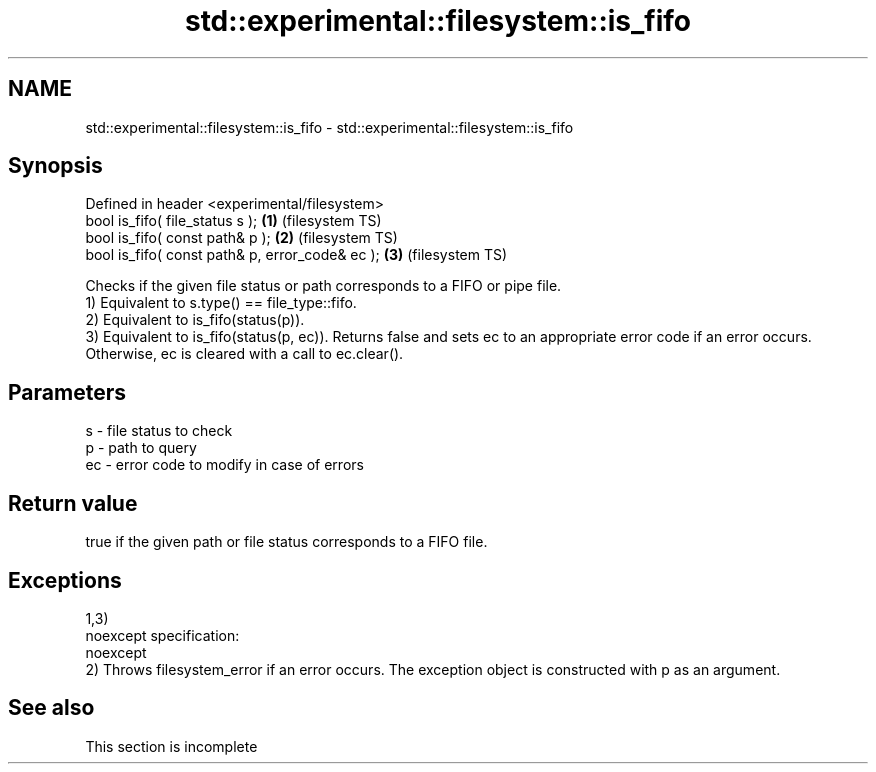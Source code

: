 .TH std::experimental::filesystem::is_fifo 3 "2020.03.24" "http://cppreference.com" "C++ Standard Libary"
.SH NAME
std::experimental::filesystem::is_fifo \- std::experimental::filesystem::is_fifo

.SH Synopsis

  Defined in header <experimental/filesystem>
  bool is_fifo( file_status s );                 \fB(1)\fP (filesystem TS)
  bool is_fifo( const path& p );                 \fB(2)\fP (filesystem TS)
  bool is_fifo( const path& p, error_code& ec ); \fB(3)\fP (filesystem TS)

  Checks if the given file status or path corresponds to a FIFO or pipe file.
  1) Equivalent to s.type() == file_type::fifo.
  2) Equivalent to is_fifo(status(p)).
  3) Equivalent to is_fifo(status(p, ec)). Returns false and sets ec to an appropriate error code if an error occurs. Otherwise, ec is cleared with a call to ec.clear().

.SH Parameters


  s  - file status to check
  p  - path to query
  ec - error code to modify in case of errors


.SH Return value

  true if the given path or file status corresponds to a FIFO file.

.SH Exceptions

  1,3)
  noexcept specification:
  noexcept
  2) Throws filesystem_error if an error occurs. The exception object is constructed with p as an argument.

.SH See also


   This section is incomplete




